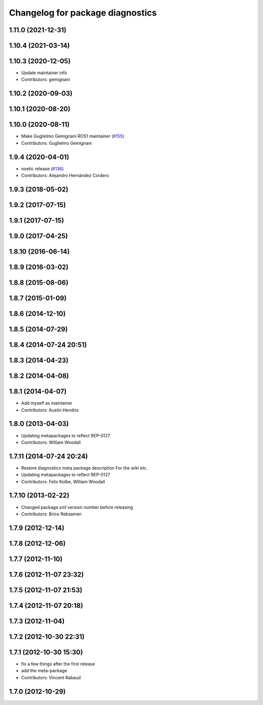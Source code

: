 ^^^^^^^^^^^^^^^^^^^^^^^^^^^^^^^^^
Changelog for package diagnostics
^^^^^^^^^^^^^^^^^^^^^^^^^^^^^^^^^

1.11.0 (2021-12-31)
-------------------

1.10.4 (2021-03-14)
-------------------

1.10.3 (2020-12-05)
-------------------
* Update maintainer info
* Contributors: gemignani

1.10.2 (2020-09-03)
-------------------

1.10.1 (2020-08-20)
-------------------

1.10.0 (2020-08-11)
-------------------
* Make Guglielmo Gemignani ROS1 maintainer (`#155 <https://github.com/ros/diagnostics/issues/155>`_)
* Contributors: Guglielmo Gemignani

1.9.4 (2020-04-01)
------------------
* noetic release (`#136 <https://github.com/ros/diagnostics/issues/136>`_)
* Contributors: Alejandro Hernández Cordero

1.9.3 (2018-05-02)
------------------

1.9.2 (2017-07-15)
------------------

1.9.1 (2017-07-15)
------------------

1.9.0 (2017-04-25)
------------------

1.8.10 (2016-06-14)
-------------------

1.8.9 (2016-03-02)
------------------

1.8.8 (2015-08-06)
------------------

1.8.7 (2015-01-09)
------------------

1.8.6 (2014-12-10)
------------------

1.8.5 (2014-07-29)
------------------

1.8.4 (2014-07-24 20:51)
------------------------

1.8.3 (2014-04-23)
------------------

1.8.2 (2014-04-08)
------------------

1.8.1 (2014-04-07)
------------------
* Add myself as maintainer
* Contributors: Austin Hendrix

1.8.0 (2013-04-03)
------------------
* Updating metapackages to reflect REP-0127
* Contributors: William Woodall

1.7.11 (2014-07-24 20:24)
-------------------------
* Restore diagnostics meta package description
  For the wiki etc.
* Updating metapackages to reflect REP-0127
* Contributors: Felix Kolbe, William Woodall

1.7.10 (2013-02-22)
-------------------
* Changed package.xml version number before releasing
* Contributors: Brice Rebsamen

1.7.9 (2012-12-14)
------------------

1.7.8 (2012-12-06)
------------------

1.7.7 (2012-11-10)
------------------

1.7.6 (2012-11-07 23:32)
------------------------

1.7.5 (2012-11-07 21:53)
------------------------

1.7.4 (2012-11-07 20:18)
------------------------

1.7.3 (2012-11-04)
------------------

1.7.2 (2012-10-30 22:31)
------------------------

1.7.1 (2012-10-30 15:30)
------------------------
* fix a few things after the first release
* add the meta-package
* Contributors: Vincent Rabaud

1.7.0 (2012-10-29)
------------------
